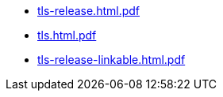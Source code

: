 * https://commoncriteria.github.io/tls/rg-copy-of-master-f840be7-commit/tls-release.html.pdf[tls-release.html.pdf]
* https://commoncriteria.github.io/tls/rg-copy-of-master-f840be7-commit/tls.html.pdf[tls.html.pdf]
* https://commoncriteria.github.io/tls/rg-copy-of-master-f840be7-commit/tls-release-linkable.html.pdf[tls-release-linkable.html.pdf]
